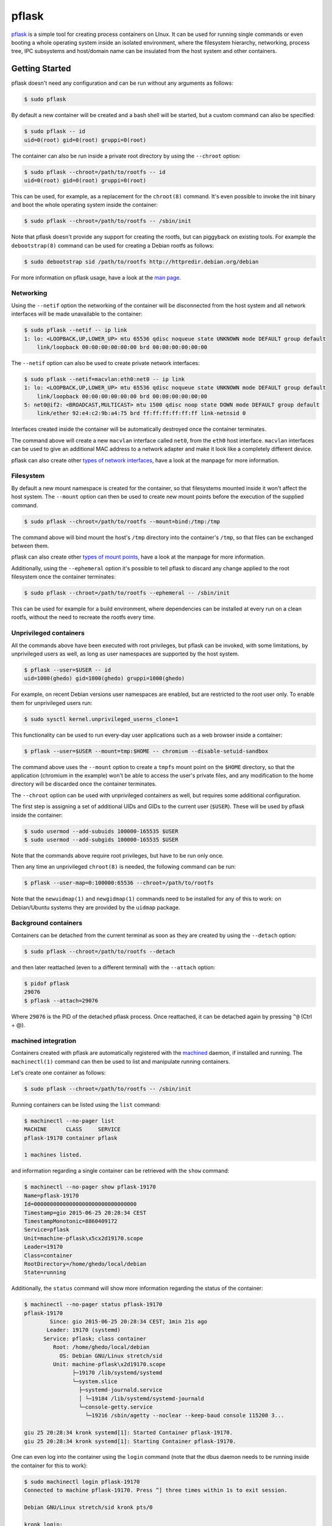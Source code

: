 pflask
======

.. image:: https://travis-ci.org/ghedo/pflask.png
  :target: https://travis-ci.org/ghedo/pflask

pflask_ is a simple tool for creating process containers on LInux. It can be
used for running single commands or even booting a whole operating system
inside an isolated environment, where the filesystem hierarchy, networking,
process tree, IPC subsystems and host/domain name can be insulated from the
host system and other containers.

.. _pflask: https://ghedo.github.io/pflask

Getting Started
---------------

pflask doesn't need any configuration and can be run without any arguments
as follows:

.. code-block:: bash

   $ sudo pflask

By default a new container will be created and a bash shell will be started,
but a custom command can also be specified:

.. code-block:: bash

   $ sudo pflask -- id
   uid=0(root) gid=0(root) gruppi=0(root)

The container can also be run inside a private root directory by using the
``--chroot`` option:

.. code-block:: bash

   $ sudo pflask --chroot=/path/to/rootfs -- id
   uid=0(root) gid=0(root) gruppi=0(root)

This can be used, for example, as a replacement for the ``chroot(8)`` command.
It's even possible to invoke the init binary and boot the whole operating
system inside the container:

.. code-block:: bash

   $ sudo pflask --chroot=/path/to/rootfs -- /sbin/init

Note that pflask doesn't provide any support for creating the rootfs, but can
piggyback on existing tools. For example the ``debootstrap(8)`` command can be
used for creating a Debian rootfs as follows:

.. code-block:: bash

   $ sudo debootstrap sid /path/to/rootfs http://httpredir.debian.org/debian

For more information on pflask usage, have a look at the `man page`_.

.. _`man page`: https://ghedo.github.io/pflask/pflask.html

Networking
~~~~~~~~~~

Using the ``--netif`` option the networking of the container will be
disconnected from the host system and all network interfaces will be made
unavailable to the container:

.. code-block:: bash

   $ sudo pflask --netif -- ip link
   1: lo: <LOOPBACK,UP,LOWER_UP> mtu 65536 qdisc noqueue state UNKNOWN mode DEFAULT group default 
       link/loopback 00:00:00:00:00:00 brd 00:00:00:00:00:00

The ``--netif`` option can also be used to create private network interfaces:

.. code-block:: bash

   $ sudo pflask --netif=macvlan:eth0:net0 -- ip link
   1: lo: <LOOPBACK,UP,LOWER_UP> mtu 65536 qdisc noqueue state UNKNOWN mode DEFAULT group default 
       link/loopback 00:00:00:00:00:00 brd 00:00:00:00:00:00
   5: net0@if2: <BROADCAST,MULTICAST> mtu 1500 qdisc noop state DOWN mode DEFAULT group default 
       link/ether 92:e4:c2:9b:a4:75 brd ff:ff:ff:ff:ff:ff link-netnsid 0

Interfaces created inside the container will be automatically destroyed once
the container terminates.

The command above will create a new ``macvlan`` interface called ``net0``, from
the ``eth0`` host interface. ``macvlan`` interfaces can be used to give an
additional MAC address to a network adapter and make it look like a completely
different device.

pflask can also create other `types of network interfaces`_, have a look at the
manpage for more information.

.. _`types of network interfaces`: https://ghedo.github.io/pflask/pflask.html#netif

Filesystem
~~~~~~~~~~

By default a new mount namespace is created for the container, so that
filesystems mounted inside it won't affect the host system. The ``--mount``
option can then be used to create new mount points before the execution of the
supplied command.

.. code-block:: bash

   $ sudo pflask --chroot=/path/to/rootfs --mount=bind:/tmp:/tmp

The command above will bind mount the host's ``/tmp`` directory into the
container's ``/tmp``, so that files can be exchanged between them.

pflask can also create other `types of mount points`_, have a look at the
manpage for more information.

.. _`types of mount points`: https://ghedo.github.io/pflask/pflask.html#mount

Additionally, using the ``--ephemeral`` option it's possible to tell pflask to
discard any change applied to the root filesystem once the container terminates:

.. code-block:: bash

   $ sudo pflask --chroot=/path/to/rootfs --ephemeral -- /sbin/init

This can be used for example for a build environment, where dependencies can
be installed at every run on a clean rootfs, without the need to recreate the
rootfs every time.

Unprivileged containers
~~~~~~~~~~~~~~~~~~~~~~~

All the commands above have been executed with root privileges, but pflask can
be invoked, with some limitations, by unprivileged users as well, as long as
user namespaces are supported by the host system.

.. code-block:: bash

   $ pflask --user=$USER -- id
   uid=1000(ghedo) gid=1000(ghedo) gruppi=1000(ghedo)

For example, on recent Debian versions user namespaces are enabled, but are
restricted to the root user only. To enable them for unprivileged users run:

.. code-block:: bash

   $ sudo sysctl kernel.unprivileged_userns_clone=1

This functionality can be used to run every-day user applications such as a
web browser inside a container:

.. code-block:: bash

   $ pflask --user=$USER --mount=tmp:$HOME -- chromium --disable-setuid-sandbox

The command above uses the ``--mount`` option to create a ``tmpfs`` mount point
on the ``$HOME`` directory, so that the application (chromium in the example)
won't be able to access the user's private files, and any modification to the
home directory will be discarded once the container terminates.

The ``--chroot`` option can be used with unprivileged containers as well, but
requires some additional configuration.

The first step is assigning a set of additional UIDs and GIDs to the current
user (``$USER``). These will be used by pflask inside the container:

.. code-block:: bash

   $ sudo usermod --add-subuids 100000-165535 $USER
   $ sudo usermod --add-subgids 100000-165535 $USER

Note that the commands above require root privileges, but have to be run only
once.

Then any time an unprivileged ``chroot(8)`` is needed, the following command
can be run:

.. code-block:: bash

   $ pflask --user-map=0:100000:65536 --chroot=/path/to/rootfs

Note that the ``newuidmap(1)`` and ``newgidmap(1)`` commands need to be
installed for any of this to work: on Debian/Ubuntu systems they are provided
by the ``uidmap`` package.

Background containers
~~~~~~~~~~~~~~~~~~~~~

Containers can be detached from the current terminal as soon as they are
created by using the ``--detach`` option:

.. code-block:: bash

   $ sudo pflask --chroot=/path/to/rootfs --detach

and then later reattached (even to a different terminal) with the ``--attach``
option:

.. code-block:: bash

   $ pidof pflask
   29076
   $ pflask --attach=29076

Where ``29076`` is the PID of the detached pflask process. Once reattached, it
can be detached again by pressing ``^@`` (Ctrl + @).

machined integration
~~~~~~~~~~~~~~~~~~~~

Containers created with pflask are automatically registered with the machined_
daemon, if installed and running. The ``machinectl(1)`` command can then be
used to list and manipulate running containers.

Let's create one container as follows:

.. code-block:: bash

   $ sudo pflask --chroot=/path/to/rootfs -- /sbin/init

Running containers can be listed using the ``list`` command:

.. code-block:: bash

   $ machinectl --no-pager list
   MACHINE      CLASS     SERVICE
   pflask-19170 container pflask

   1 machines listed.

and information regarding a single container can be retrieved with the ``show`` 
command:

.. code-block:: bash

   $ machinectl --no-pager show pflask-19170
   Name=pflask-19170
   Id=00000000000000000000000000000000
   Timestamp=gio 2015-06-25 20:28:34 CEST
   TimestampMonotonic=8860409172
   Service=pflask
   Unit=machine-pflask\x5cx2d19170.scope
   Leader=19170
   Class=container
   RootDirectory=/home/ghedo/local/debian
   State=running

Additionally, the ``status`` command will show more information regarding the
status of the container:

.. code-block:: bash

   $ machinectl --no-pager status pflask-19170
   pflask-19170
   	   Since: gio 2015-06-25 20:28:34 CEST; 1min 21s ago
   	  Leader: 19170 (systemd)
   	 Service: pflask; class container
   	    Root: /home/ghedo/local/debian
   	      OS: Debian GNU/Linux stretch/sid
   	    Unit: machine-pflask\x2d19170.scope
   		  ├─19170 /lib/systemd/systemd
   		  └─system.slice
   		    ├─systemd-journald.service
   		    │ └─19184 /lib/systemd/systemd-journald
   		    └─console-getty.service
   		      └─19216 /sbin/agetty --noclear --keep-baud console 115200 3...
   
   giu 25 20:28:34 kronk systemd[1]: Started Container pflask-19170.
   giu 25 20:28:34 kronk systemd[1]: Starting Container pflask-19170.

One can even log into the container using the ``login`` command (note that
the dbus daemon needs to be running inside the container for this to work):

.. code-block:: bash

   $ sudo machinectl login pflask-19170
   Connected to machine pflask-19170. Press ^] three times within 1s to exit session.

   Debian GNU/Linux stretch/sid kronk pts/0

   kronk login: 

And finally the container can be terminated using either the ``poweroff`` or
``terminate`` commands:

.. code-block:: bash

   $ sudo machinectl poweroff pflask-19170

.. _machined: http://www.freedesktop.org/wiki/Software/systemd/machined/

Building
--------

pflask is distributed as source code. Build with:

.. code-block:: bash

   $ ./bootstrap.py
   $ ./waf configure
   $ ./waf build

Copyright
---------

Copyright (C) 2013 Alessandro Ghedini <alessandro@ghedini.me>

See COPYING_ for the license.

.. _COPYING: https://github.com/ghedo/pflask/tree/master/COPYING
